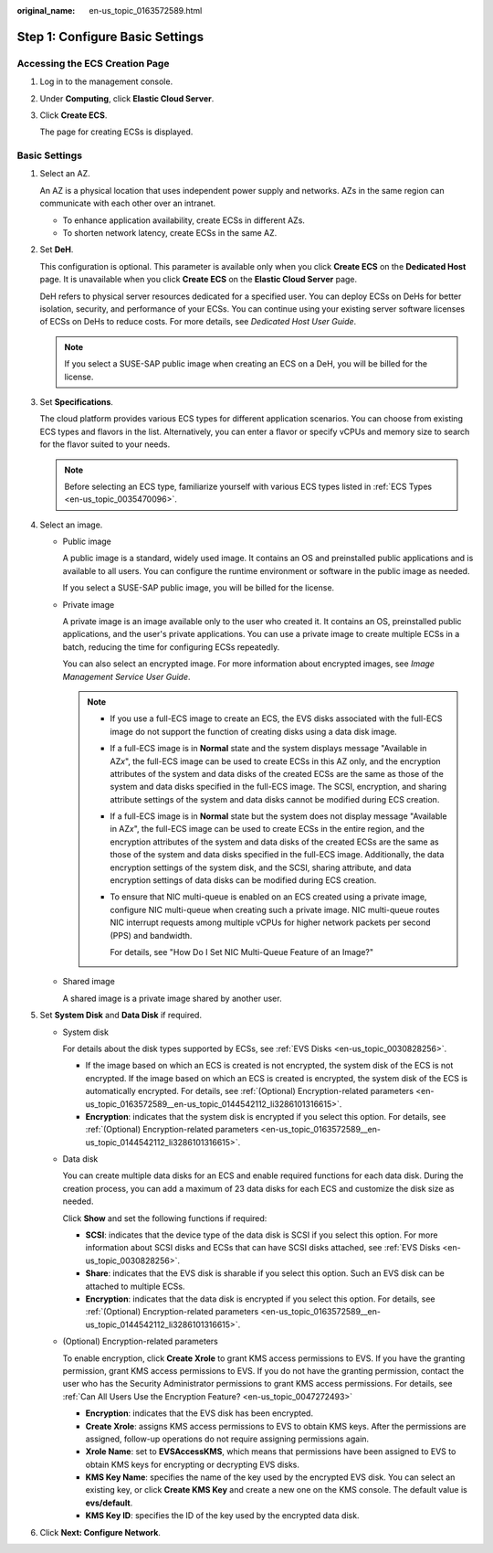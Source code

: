 :original_name: en-us_topic_0163572589.html

.. _en-us_topic_0163572589:

Step 1: Configure Basic Settings
================================

Accessing the ECS Creation Page
-------------------------------

#. Log in to the management console.

#. Under **Computing**, click **Elastic Cloud Server**.

#. Click **Create ECS**.

   The page for creating ECSs is displayed.

Basic Settings
--------------

#. Select an AZ.

   An AZ is a physical location that uses independent power supply and networks. AZs in the same region can communicate with each other over an intranet.

   -  To enhance application availability, create ECSs in different AZs.
   -  To shorten network latency, create ECSs in the same AZ.

#. Set **DeH**.

   This configuration is optional. This parameter is available only when you click **Create ECS** on the **Dedicated Host** page. It is unavailable when you click **Create ECS** on the **Elastic Cloud Server** page.

   DeH refers to physical server resources dedicated for a specified user. You can deploy ECSs on DeHs for better isolation, security, and performance of your ECSs. You can continue using your existing server software licenses of ECSs on DeHs to reduce costs. For more details, see *Dedicated Host User Guide*.

   .. note::

      If you select a SUSE-SAP public image when creating an ECS on a DeH, you will be billed for the license.

#. Set **Specifications**.

   The cloud platform provides various ECS types for different application scenarios. You can choose from existing ECS types and flavors in the list. Alternatively, you can enter a flavor or specify vCPUs and memory size to search for the flavor suited to your needs.

   .. note::

      Before selecting an ECS type, familiarize yourself with various ECS types listed in :ref:`ECS Types <en-us_topic_0035470096>`.

#. Select an image.

   -  Public image

      A public image is a standard, widely used image. It contains an OS and preinstalled public applications and is available to all users. You can configure the runtime environment or software in the public image as needed.

      If you select a SUSE-SAP public image, you will be billed for the license.

   -  Private image

      A private image is an image available only to the user who created it. It contains an OS, preinstalled public applications, and the user's private applications. You can use a private image to create multiple ECSs in a batch, reducing the time for configuring ECSs repeatedly.

      You can also select an encrypted image. For more information about encrypted images, see *Image Management Service User Guide*.

      .. note::

         -  If you use a full-ECS image to create an ECS, the EVS disks associated with the full-ECS image do not support the function of creating disks using a data disk image.

         -  If a full-ECS image is in **Normal** state and the system displays message "Available in AZ\ *x*", the full-ECS image can be used to create ECSs in this AZ only, and the encryption attributes of the system and data disks of the created ECSs are the same as those of the system and data disks specified in the full-ECS image. The SCSI, encryption, and sharing attribute settings of the system and data disks cannot be modified during ECS creation.

         -  If a full-ECS image is in **Normal** state but the system does not display message "Available in AZ\ *x*", the full-ECS image can be used to create ECSs in the entire region, and the encryption attributes of the system and data disks of the created ECSs are the same as those of the system and data disks specified in the full-ECS image. Additionally, the data encryption settings of the system disk, and the SCSI, sharing attribute, and data encryption settings of data disks can be modified during ECS creation.

         -  To ensure that NIC multi-queue is enabled on an ECS created using a private image, configure NIC multi-queue when creating such a private image. NIC multi-queue routes NIC interrupt requests among multiple vCPUs for higher network packets per second (PPS) and bandwidth.

            For details, see "How Do I Set NIC Multi-Queue Feature of an Image?"

   -  Shared image

      A shared image is a private image shared by another user.

#. Set **System Disk** and **Data Disk** if required.

   -  System disk

      For details about the disk types supported by ECSs, see :ref:`EVS Disks <en-us_topic_0030828256>`.

      -  If the image based on which an ECS is created is not encrypted, the system disk of the ECS is not encrypted. If the image based on which an ECS is created is encrypted, the system disk of the ECS is automatically encrypted. For details, see :ref:`(Optional) Encryption-related parameters <en-us_topic_0163572589__en-us_topic_0144542112_li3286101316615>`.
      -  **Encryption**: indicates that the system disk is encrypted if you select this option. For details, see :ref:`(Optional) Encryption-related parameters <en-us_topic_0163572589__en-us_topic_0144542112_li3286101316615>`.

   -  Data disk

      You can create multiple data disks for an ECS and enable required functions for each data disk. During the creation process, you can add a maximum of 23 data disks for each ECS and customize the disk size as needed.

      Click **Show** |image1| and set the following functions if required:

      -  **SCSI**: indicates that the device type of the data disk is SCSI if you select this option. For more information about SCSI disks and ECSs that can have SCSI disks attached, see :ref:`EVS Disks <en-us_topic_0030828256>`.
      -  **Share**: indicates that the EVS disk is sharable if you select this option. Such an EVS disk can be attached to multiple ECSs.
      -  **Encryption**: indicates that the data disk is encrypted if you select this option. For details, see :ref:`(Optional) Encryption-related parameters <en-us_topic_0163572589__en-us_topic_0144542112_li3286101316615>`.

   -  .. _en-us_topic_0163572589__en-us_topic_0144542112_li3286101316615:

      (Optional) Encryption-related parameters

      To enable encryption, click **Create Xrole** to grant KMS access permissions to EVS. If you have the granting permission, grant KMS access permissions to EVS. If you do not have the granting permission, contact the user who has the Security Administrator permissions to grant KMS access permissions. For details, see :ref:`Can All Users Use the Encryption Feature? <en-us_topic_0047272493>`

      -  **Encryption**: indicates that the EVS disk has been encrypted.
      -  **Create Xrole**: assigns KMS access permissions to EVS to obtain KMS keys. After the permissions are assigned, follow-up operations do not require assigning permissions again.
      -  **Xrole Name**: set to **EVSAccessKMS**, which means that permissions have been assigned to EVS to obtain KMS keys for encrypting or decrypting EVS disks.
      -  **KMS Key Name**: specifies the name of the key used by the encrypted EVS disk. You can select an existing key, or click **Create KMS Key** and create a new one on the KMS console. The default value is **evs/default**.
      -  **KMS Key ID**: specifies the ID of the key used by the encrypted data disk.

#. Click **Next: Configure Network**.

.. |image1| image:: /_static/images/en-us_image_0000001208978003.png
